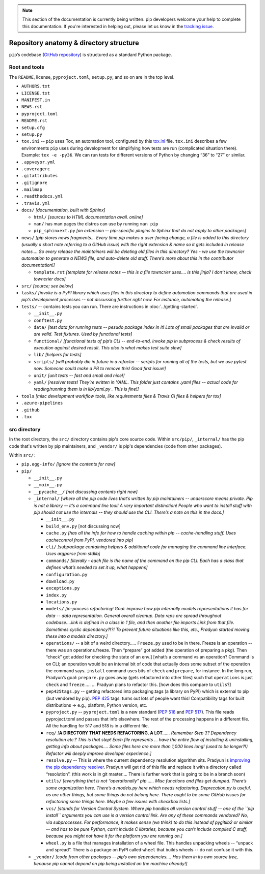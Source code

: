 .. note::
    This section of the documentation is currently being written. pip
    developers welcome your help to complete this documentation. If you're
    interested in helping out, please let us know in the `tracking issue`_.

****************************************
Repository anatomy & directory structure
****************************************

``pip``’s codebase (`GitHub repository`_) is structured as a standard Python package.


Root and tools
==============

The ``README``, license, ``pyproject.toml``, ``setup.py``, and so on are in the top level.

* ``AUTHORS.txt``
* ``LICENSE.txt``
* ``MANIFEST.in``
* ``NEWS.rst``
* ``pyproject.toml``
* ``README.rst``
* ``setup.cfg``
* ``setup.py``
* ``tox.ini`` -- ``pip`` uses Tox, an automation tool, configured by this `tox.ini`_ file. ``tox.ini`` describes a few environments ``pip`` uses during development for simplifying how tests are run (complicated situation there). Example: ``tox -e -py36``. We can run tests for different versions of Python by changing “36” to “27” or similar.
* ``.appveyor.yml``
* ``.coveragerc``
* ``.gitattributes``
* ``.gitignore``
* ``.mailmap``
* ``.readthedocs.yml``
* ``.travis.yml``
* ``docs/`` *[documentation, built with Sphinx]*

  * ``html/`` *[sources to HTML documentation avail. online]*
  * ``man/`` has man pages the distros can use by running ``man pip``
  * ``pip_sphinxext.py`` *[an extension -- pip-specific plugins to Sphinx that do not apply to other packages]*

* ``news/`` *[pip stores news fragments… Every time pip makes a user-facing change, a file is added to this directory (usually a short note referring to a GitHub issue) with the right extension & name so it gets included in release notes…. So every release the maintainers will be deleting old files in this directory? Yes - we use the towncrier automation to generate a NEWS file, and auto-delete old stuff. There’s more about this in the contributor documentation!]*

  * ``template.rst`` *[template for release notes -- this is a file towncrier uses…. Is this jinja? I don’t know, check towncrier docs]*

* ``src/`` *[source; see below]*
* ``tasks/`` *[invoke is a PyPI library which uses files in this directory to define automation commands that are used in pip’s development processes -- not discussing further right now. For instance, automating the release.]*
* ``tests/`` -- contains tests you can run. There are instructions in :doc:`../getting-started`.

  * ``__init__.py``
  * ``conftest.py``
  * ``data/`` *[test data for running tests -- pesudo package index in it!  Lots of small packages that are invalid or are valid. Test fixtures.  Used by functional tests]*
  * ``functional/`` *[functional tests of pip’s CLI -- end-to-end, invoke pip in subprocess & check results of execution against desired result. This also is what makes test suite slow]*
  * ``lib/`` *[helpers for tests]*
  * ``scripts/`` *[will probably die in future in a refactor -- scripts for running all of the tests, but we use pytest now. Someone could make a PR to remove this! Good first issue!]*
  * ``unit/`` *[unit tests -- fast and small and nice!]*
  * ``yaml/`` *[resolver tests! They’re written in YAML. This folder just contains .yaml files -- actual code for reading/running them is in lib/yaml.py . This is fine!]*

* ``tools`` *[misc development workflow tools, like requirements files & Travis CI files & helpers for tox]*
* ``.azure-pipelines``
* ``.github``
* ``.tox``



src directory
=============

In the root directory, the ``src/`` directory contains pip's core
source code. Within ``src/pip/``, ``_internal/`` has the pip code
that's written by pip maintainers, and ``_vendor/`` is pip's
dependencies (code from other packages).

Within ``src/``:

* ``pip.egg-info/`` *[ignore the contents for now]*
* ``pip/``

  * ``__init__.py``
  * ``__main__.py``
  * ``__pycache__/`` *[not discussing contents right now]*
  * ``_internal/`` *[where all the pip code lives that’s written by pip maintainers -- underscore means private. Pip is not a library -- it’s a command line tool! A very important distinction! People who want to install stuff with pip should not use the internals -- they should use the CLI. There’s a note on this in the docs.]*

    * ``__init__.py``
    * ``build_env.py`` [not discussing now]
    * ``cache.py`` *[has all the info for how to handle caching within pip -- cache-handling stuff. Uses cachecontrol from PyPI, vendored into pip]*
    * ``cli/`` *[subpackage containing helpers & additional code for managing the command line interface. Uses argparse from stdlib]*
    * ``commands/`` *[literally - each file is the name of the command on the pip CLI. Each has a class that defines what’s needed to set it up, what happens]*
    * ``configuration.py``
    * ``download.py``
    * ``exceptions.py``
    * ``index.py``
    * ``locations.py``
    * ``models/`` *[in-process refactoring! Goal: improve how pip internally models representations it has for data -- data representation. General overall cleanup. Data reps are spread throughout codebase….link is defined in a class in 1 file, and then another file imports Link from that file. Sometimes cyclic dependency?!?! To prevent future situations like this, etc., Pradyun started moving these into a models directory.]*
    * ``operations/`` -- a bit of a weird directory….. ``Freeze.py`` used to be in there. Freeze is an operation -- there was an operations.freeze. Then “prepare” got added (the operation of preparing a pkg). Then “check” got added for checking the state of an env.] [what’s a command vs an operation? Command is on CLI; an operation would be an internal bit of code that actually does some subset of the operation the command says. ``install`` command uses bits of ``check`` and ``prepare``, for instance. In the long run, Pradyun’s goal: ``prepare.py`` goes away (gets refactored into other files) such that ``operations`` is just ``check`` and ``freeze``..... … Pradyun plans to refactor this. [how does this compare to ``utils``?]
    * ``pep425tags.py`` -- getting refactored into packaging.tags (a library on PyPI) which is external to pip (but vendored by pip). :pep:`425` tags: turns out lots of people want this! Compatibility tags for built distributions -> e.g., platform, Python version, etc.
    * ``pyproject.py`` -- ``pyproject.toml`` is a new standard (:pep:`518` and :pep:`517`). This file reads pyproject.toml and passes that info elsewhere. The rest of the processing happens in a different file. All the handling for 517 and 518 is in a different file.
    * ``req/`` *[*\ **A DIRECTORY THAT NEEDS REFACTORING. A LOT**\ *\ …… Remember Step 3? Dependency resolution etc.? This is that step! Each file represents … have the entire flow of installing & uninstalling, getting info about packages…. Some files here are more than 1,000 lines long! (used to be longer?!) Refactor will deeply improve developer experience.]*
    * ``resolve.py`` -- This is where the current dependency resolution algorithm sits. Pradyun is `improving the pip dependency resolver`_. Pradyun will get rid of this file and replace it with a directory called “resolution”. (this work is in git master…. There is further work that is going to be in a branch soon)
    * ``utils/`` *[everything that is not “operationally” pip ….. Misc functions and files get dumped. There’s some organization here. There’s a models.py here which needs refactoring. Deprecation.py is useful, as are other things, but some things do not belong here. There ought to be some GitHub issues for refactoring some things here. Maybe a few issues with checkbox lists.]*
    * ``vcs/`` *[stands for Version Control System. Where pip handles all version control stuff -- one of the ``pip install`` arguments you can use is a version control link. Are any of these commands vendored? No, via subprocesses. For performance, it makes sense (we think) to do this instead of pygitlib2 or similar -- and has to be pure Python, can’t include C libraries, because you can’t include compiled C stuff, because you might not have it for the platform you are running on.]*
    * ``wheel.py`` is a file that manages installation of a wheel file. This handles unpacking wheels -- “unpack and spread”. There is a package on PyPI called ``wheel`` that builds wheels -- do not confuse it with this.

  * ``_vendor/`` *[code from other packages -- pip’s own dependencies…. Has them in its own source tree, because pip cannot depend on pip being installed on the machine already!]*

.. _`tracking issue`: https://github.com/pypa/pip/issues/6831
.. _GitHub repository: https://github.com/pypa/pip/
.. _tox.ini: https://github.com/pypa/pip/blob/master/tox.ini
.. _improving the pip dependency resolver: https://github.com/pypa/pip/issues/988
